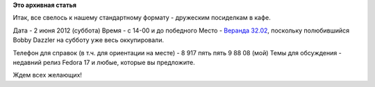 .. title: Встреча "по следам" релиза в Москве!
.. slug: Встреча-по-следам-релиза-в-Москве
.. date: 2012-05-31 14:51:57
.. tags:
.. category:
.. link:
.. description:
.. type: text
.. author: mama-sun

**Это архивная статья**


Итак, все свелось к нашему стандартному формату - дружеским посиделкам в
кафе.

Дата
- 2 июня 2012 (суббота)
Время
- с 14-00 и до победного
Место
- `Веранда 32.02 <http://veranda3205.ru/where.html>`__, поскольку
полюбившийся Bobby Dazzler на субботу уже весь оккупировали.

Телефон для справок
(в т.ч. для ориентации на месте) - 8 917 пять пять 9 88 08 (мой)
Темы для обсуждения
- недавний релиз Fedora 17 и любые, которые вы предложите.

Ждем всех желающих!
